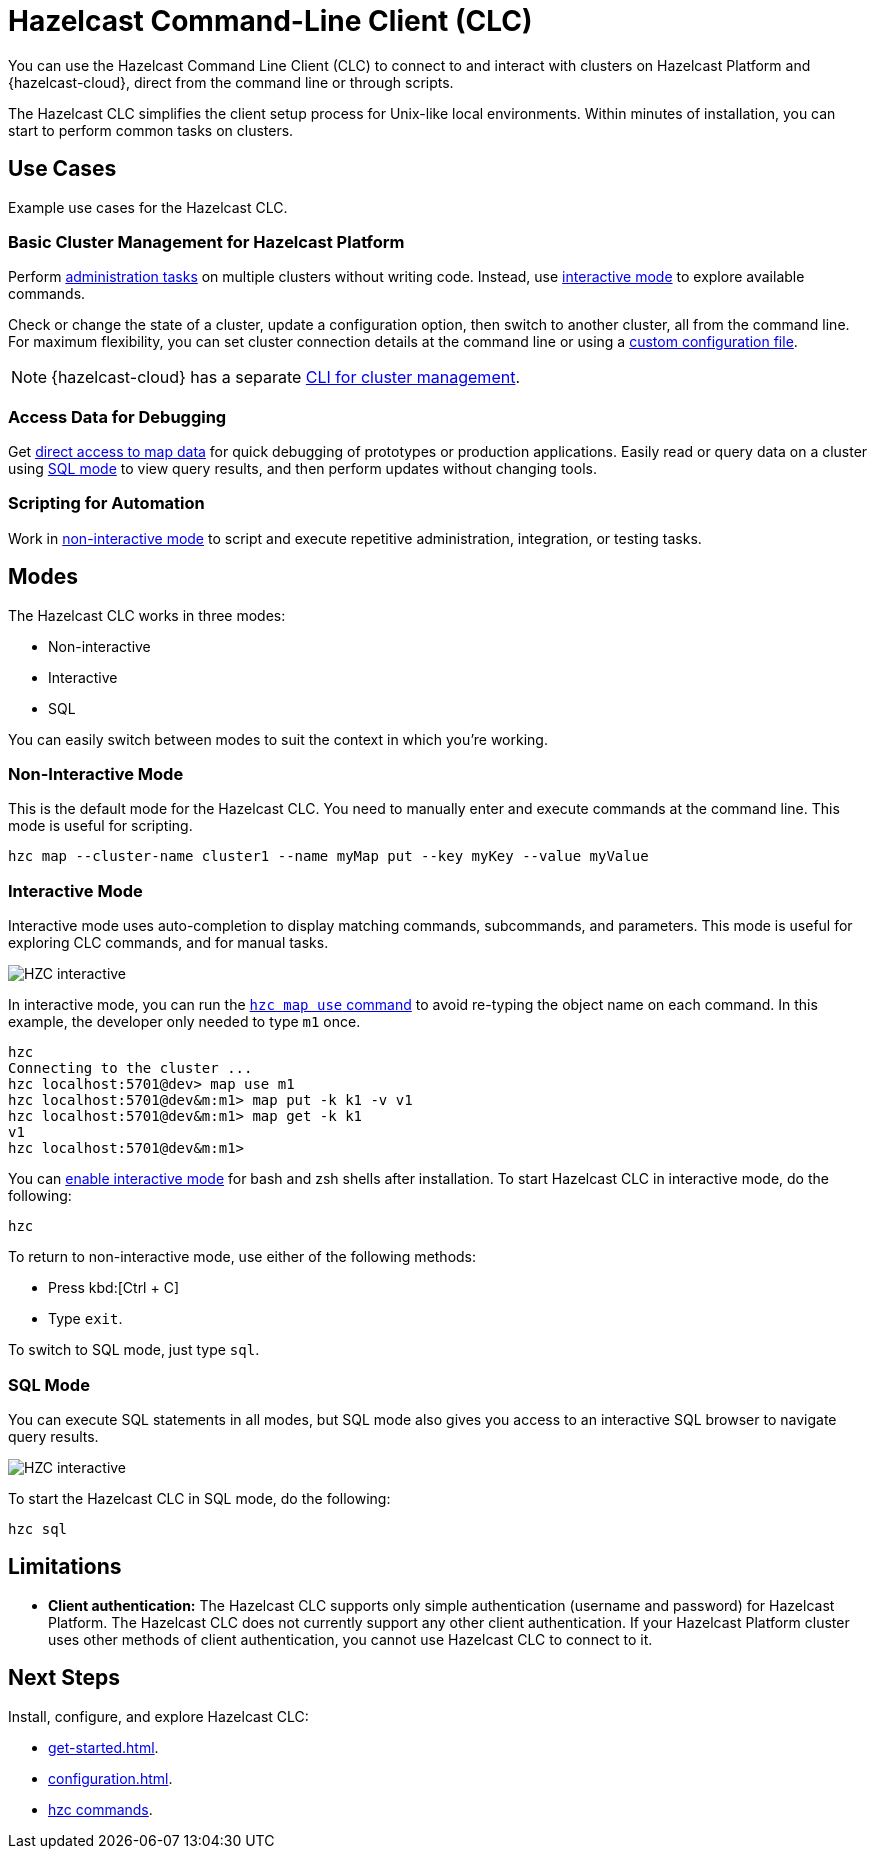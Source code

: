 = Hazelcast Command-Line Client (CLC)
:url-github-clc: https://github.com/hazelcast/hazelcast-cloud-cli/blob/master/README.md 
:description: You can use the Hazelcast Command Line Client (CLC) to connect to and interact with clusters on Hazelcast Platform and {hazelcast-cloud}, direct from the command line or through scripts.

{description}

The Hazelcast CLC simplifies the client setup process for Unix-like local environments. Within minutes of installation, you can start to perform common tasks on clusters.

== Use Cases

Example use cases for the Hazelcast CLC.

=== Basic Cluster Management for Hazelcast Platform

Perform xref:hzc-cluster.adoc[administration tasks] on multiple clusters without writing code. Instead, use <<interactive-mode, interactive mode>> to explore available commands.

Check or change the state of a cluster, update a configuration option, then switch to another cluster, all from the command line. For maximum flexibility, you can set cluster connection details at the command line or using a xref:configuration.adoc[custom configuration file]. 

NOTE: {hazelcast-cloud} has a separate link:{url-github-clc}[CLI for cluster management].

=== Access Data for Debugging

Get xref:clc-map.adoc[direct access to map data] for quick debugging of prototypes or production applications. Easily read or query data on a cluster using <<sql-mode, SQL mode>> to view query results, and then perform updates without changing tools.

=== Scripting for Automation

Work in <<non-interactive-mode, non-interactive mode>> to script and execute repetitive administration, integration, or testing tasks.

== Modes

The Hazelcast CLC works in three modes:

- Non-interactive
- Interactive
- SQL

You can easily switch between modes to suit the context in which you're working.

[[non-interactive-mode]]
=== Non-Interactive Mode

This is the default mode for the Hazelcast CLC. You need to manually enter and execute commands at the command line. This mode is useful for scripting.

[source,bash,subs="attributes+"]
----
hzc map --cluster-name cluster1 --name myMap put --key myKey --value myValue
----

[[interactive-mode]]
=== Interactive Mode

Interactive mode uses auto-completion to display matching commands, subcommands, and parameters. This mode is useful for exploring CLC commands, and for manual tasks. 

image:ROOT:hzc-interactive-screenshot.png[HZC interactive]

In interactive mode, you can run the xref:clc-map.adoc[`hzc map use` command] to avoid re-typing the object name on each command. In this example, the developer only needed to type `m1` once.

----
hzc
Connecting to the cluster ...
hzc localhost:5701@dev> map use m1
hzc localhost:5701@dev&m:m1> map put -k k1 -v v1
hzc localhost:5701@dev&m:m1> map get -k k1
v1
hzc localhost:5701@dev&m:m1>
----

You can xref:install-clc.adoc[enable interactive mode] for bash and zsh shells after installation. To start Hazelcast CLC in interactive mode, do the following:

[source,bash,subs="attributes+"]
----
hzc
----

To return to non-interactive mode, use either of the following methods:

- Press kbd:[Ctrl + C]
- Type `exit`.

To switch to SQL mode, just type `sql`.

[[sql-mode]]
=== SQL Mode
You can execute SQL statements in all modes, but SQL mode also gives you access to an interactive SQL browser to navigate query results.

image:ROOT:hzc-sql-browser-screenshot.png[HZC interactive]

To start the Hazelcast CLC in SQL mode, do the following:

[source,bash,subs="attributes+"]
----
hzc sql
----

== Limitations

- *Client authentication:* The Hazelcast CLC supports only simple authentication (username and password) for Hazelcast Platform. The Hazelcast CLC does not currently support any other client authentication. If your Hazelcast Platform cluster uses other methods of client authentication, you cannot use Hazelcast CLC to connect to it.

== Next Steps
Install, configure, and explore Hazelcast CLC:

- xref:get-started.adoc[].
- xref:configuration.adoc[].
- xref:clc-commands.adoc[hzc commands].
